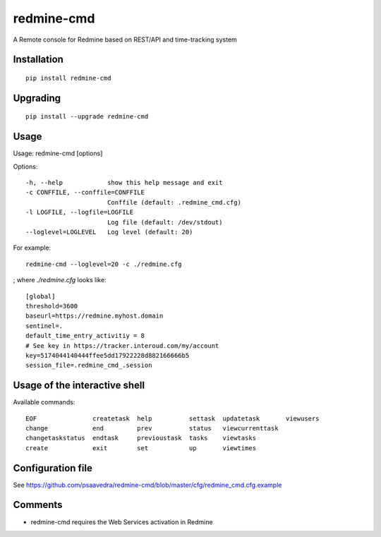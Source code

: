 ===========
redmine-cmd
===========

A Remote console for Redmine based on REST/API and time-tracking system

Installation
------------

::

  pip install redmine-cmd


Upgrading
---------

::
  
  pip install --upgrade redmine-cmd

Usage
-----

Usage: redmine-cmd [options]

Options::

  -h, --help            show this help message and exit
  -c CONFFILE, --conffile=CONFFILE
                        Conffile (default: .redmine_cmd.cfg)
  -l LOGFILE, --logfile=LOGFILE
                        Log file (default: /dev/stdout)
  --loglevel=LOGLEVEL   Log level (default: 20)

For example::

  redmine-cmd --loglevel=20 -c ./redmine.cfg

; where `./redmine.cfg` looks like::

  [global]
  threshold=3600
  baseurl=https://redmine.myhost.domain
  sentinel=.
  default_time_entry_activitiy = 8
  # See key in https://tracker.interoud.com/my/account
  key=5174044140444ffee5dd17922228d882166666b5
  session_file=.redmine_cmd_.session


Usage of the interactive shell
------------------------------

Available commands::

  EOF               createtask  help          settask  updatetask       viewusers
  change            end         prev          status   viewcurrenttask
  changetaskstatus  endtask     previoustask  tasks    viewtasks      
  create            exit        set           up       viewtimes 


Configuration file
------------------

See https://github.com/psaavedra/redmine-cmd/blob/master/cfg/redmine_cmd.cfg.example

Comments
--------

- redmine-cmd requires the Web Services activation in Redmine
